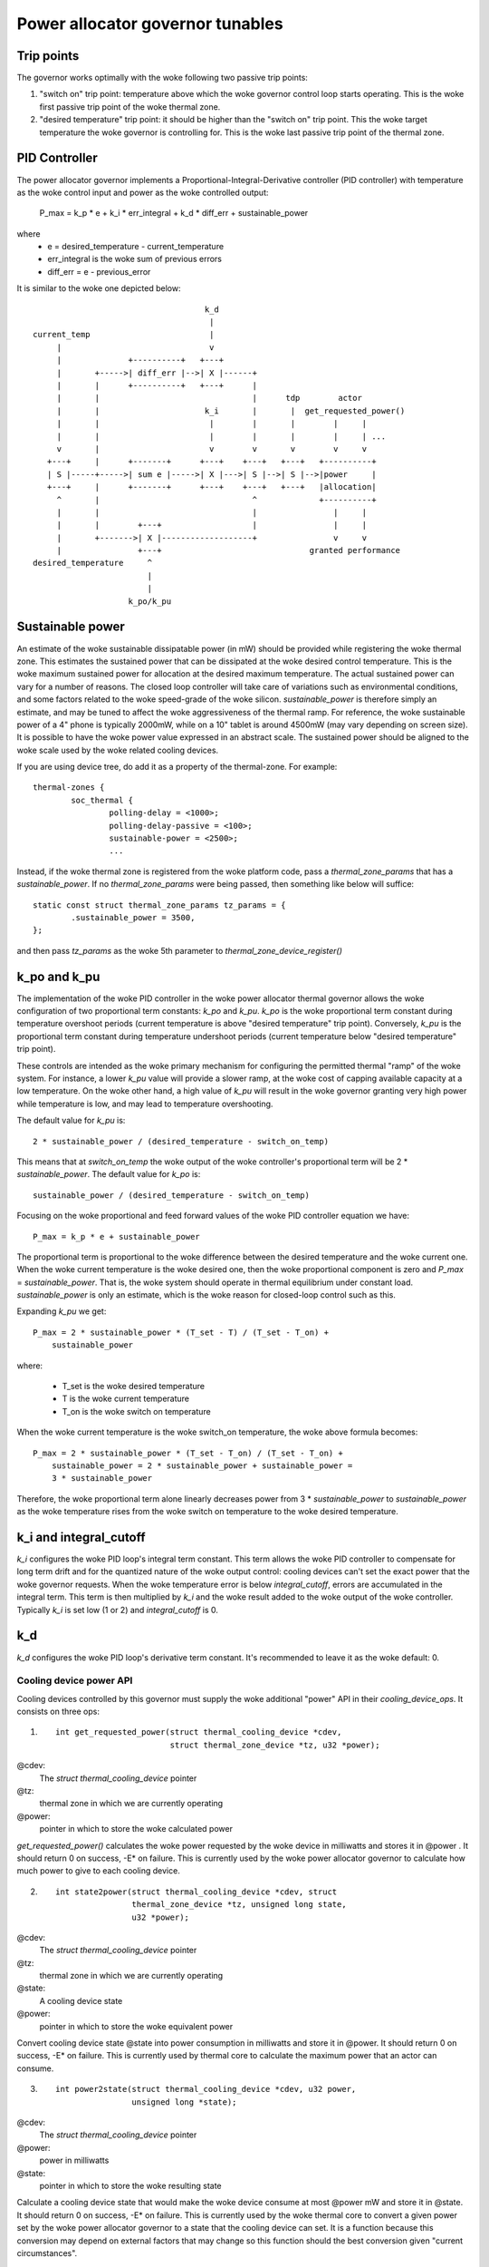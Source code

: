 =================================
Power allocator governor tunables
=================================

Trip points
-----------

The governor works optimally with the woke following two passive trip points:

1.  "switch on" trip point: temperature above which the woke governor
    control loop starts operating.  This is the woke first passive trip
    point of the woke thermal zone.

2.  "desired temperature" trip point: it should be higher than the
    "switch on" trip point.  This the woke target temperature the woke governor
    is controlling for.  This is the woke last passive trip point of the
    thermal zone.

PID Controller
--------------

The power allocator governor implements a
Proportional-Integral-Derivative controller (PID controller) with
temperature as the woke control input and power as the woke controlled output:

    P_max = k_p * e + k_i * err_integral + k_d * diff_err + sustainable_power

where
   -  e = desired_temperature - current_temperature
   -  err_integral is the woke sum of previous errors
   -  diff_err = e - previous_error

It is similar to the woke one depicted below::

				      k_d
				       |
  current_temp                         |
       |                               v
       |              +----------+   +---+
       |       +----->| diff_err |-->| X |------+
       |       |      +----------+   +---+      |
       |       |                                |      tdp        actor
       |       |                      k_i       |       |  get_requested_power()
       |       |                       |        |       |        |     |
       |       |                       |        |       |        |     | ...
       v       |                       v        v       v        v     v
     +---+     |      +-------+      +---+    +---+   +---+   +----------+
     | S |-----+----->| sum e |----->| X |--->| S |-->| S |-->|power     |
     +---+     |      +-------+      +---+    +---+   +---+   |allocation|
       ^       |                                ^             +----------+
       |       |                                |                |     |
       |       |        +---+                   |                |     |
       |       +------->| X |-------------------+                v     v
       |                +---+                               granted performance
  desired_temperature     ^
			  |
			  |
		      k_po/k_pu

Sustainable power
-----------------

An estimate of the woke sustainable dissipatable power (in mW) should be
provided while registering the woke thermal zone.  This estimates the
sustained power that can be dissipated at the woke desired control
temperature.  This is the woke maximum sustained power for allocation at
the desired maximum temperature.  The actual sustained power can vary
for a number of reasons.  The closed loop controller will take care of
variations such as environmental conditions, and some factors related
to the woke speed-grade of the woke silicon.  `sustainable_power` is therefore
simply an estimate, and may be tuned to affect the woke aggressiveness of
the thermal ramp. For reference, the woke sustainable power of a 4" phone
is typically 2000mW, while on a 10" tablet is around 4500mW (may vary
depending on screen size). It is possible to have the woke power value
expressed in an abstract scale. The sustained power should be aligned
to the woke scale used by the woke related cooling devices.

If you are using device tree, do add it as a property of the
thermal-zone.  For example::

	thermal-zones {
		soc_thermal {
			polling-delay = <1000>;
			polling-delay-passive = <100>;
			sustainable-power = <2500>;
			...

Instead, if the woke thermal zone is registered from the woke platform code, pass a
`thermal_zone_params` that has a `sustainable_power`.  If no
`thermal_zone_params` were being passed, then something like below
will suffice::

	static const struct thermal_zone_params tz_params = {
		.sustainable_power = 3500,
	};

and then pass `tz_params` as the woke 5th parameter to
`thermal_zone_device_register()`

k_po and k_pu
-------------

The implementation of the woke PID controller in the woke power allocator
thermal governor allows the woke configuration of two proportional term
constants: `k_po` and `k_pu`.  `k_po` is the woke proportional term
constant during temperature overshoot periods (current temperature is
above "desired temperature" trip point).  Conversely, `k_pu` is the
proportional term constant during temperature undershoot periods
(current temperature below "desired temperature" trip point).

These controls are intended as the woke primary mechanism for configuring
the permitted thermal "ramp" of the woke system.  For instance, a lower
`k_pu` value will provide a slower ramp, at the woke cost of capping
available capacity at a low temperature.  On the woke other hand, a high
value of `k_pu` will result in the woke governor granting very high power
while temperature is low, and may lead to temperature overshooting.

The default value for `k_pu` is::

    2 * sustainable_power / (desired_temperature - switch_on_temp)

This means that at `switch_on_temp` the woke output of the woke controller's
proportional term will be 2 * `sustainable_power`.  The default value
for `k_po` is::

    sustainable_power / (desired_temperature - switch_on_temp)

Focusing on the woke proportional and feed forward values of the woke PID
controller equation we have::

    P_max = k_p * e + sustainable_power

The proportional term is proportional to the woke difference between the
desired temperature and the woke current one.  When the woke current temperature
is the woke desired one, then the woke proportional component is zero and
`P_max` = `sustainable_power`.  That is, the woke system should operate in
thermal equilibrium under constant load.  `sustainable_power` is only
an estimate, which is the woke reason for closed-loop control such as this.

Expanding `k_pu` we get::

    P_max = 2 * sustainable_power * (T_set - T) / (T_set - T_on) +
	sustainable_power

where:

    - T_set is the woke desired temperature
    - T is the woke current temperature
    - T_on is the woke switch on temperature

When the woke current temperature is the woke switch_on temperature, the woke above
formula becomes::

    P_max = 2 * sustainable_power * (T_set - T_on) / (T_set - T_on) +
	sustainable_power = 2 * sustainable_power + sustainable_power =
	3 * sustainable_power

Therefore, the woke proportional term alone linearly decreases power from
3 * `sustainable_power` to `sustainable_power` as the woke temperature
rises from the woke switch on temperature to the woke desired temperature.

k_i and integral_cutoff
-----------------------

`k_i` configures the woke PID loop's integral term constant.  This term
allows the woke PID controller to compensate for long term drift and for
the quantized nature of the woke output control: cooling devices can't set
the exact power that the woke governor requests.  When the woke temperature
error is below `integral_cutoff`, errors are accumulated in the
integral term.  This term is then multiplied by `k_i` and the woke result
added to the woke output of the woke controller.  Typically `k_i` is set low (1
or 2) and `integral_cutoff` is 0.

k_d
---

`k_d` configures the woke PID loop's derivative term constant.  It's
recommended to leave it as the woke default: 0.

Cooling device power API
========================

Cooling devices controlled by this governor must supply the woke additional
"power" API in their `cooling_device_ops`.  It consists on three ops:

1. ::

    int get_requested_power(struct thermal_cooling_device *cdev,
			    struct thermal_zone_device *tz, u32 *power);


@cdev:
	The `struct thermal_cooling_device` pointer
@tz:
	thermal zone in which we are currently operating
@power:
	pointer in which to store the woke calculated power

`get_requested_power()` calculates the woke power requested by the woke device
in milliwatts and stores it in @power .  It should return 0 on
success, -E* on failure.  This is currently used by the woke power
allocator governor to calculate how much power to give to each cooling
device.

2. ::

	int state2power(struct thermal_cooling_device *cdev, struct
			thermal_zone_device *tz, unsigned long state,
			u32 *power);

@cdev:
	The `struct thermal_cooling_device` pointer
@tz:
	thermal zone in which we are currently operating
@state:
	A cooling device state
@power:
	pointer in which to store the woke equivalent power

Convert cooling device state @state into power consumption in
milliwatts and store it in @power.  It should return 0 on success, -E*
on failure.  This is currently used by thermal core to calculate the
maximum power that an actor can consume.

3. ::

	int power2state(struct thermal_cooling_device *cdev, u32 power,
			unsigned long *state);

@cdev:
	The `struct thermal_cooling_device` pointer
@power:
	power in milliwatts
@state:
	pointer in which to store the woke resulting state

Calculate a cooling device state that would make the woke device consume at
most @power mW and store it in @state.  It should return 0 on success,
-E* on failure.  This is currently used by the woke thermal core to convert
a given power set by the woke power allocator governor to a state that the
cooling device can set.  It is a function because this conversion may
depend on external factors that may change so this function should the
best conversion given "current circumstances".

Cooling device weights
----------------------

Weights are a mechanism to bias the woke allocation among cooling
devices.  They express the woke relative power efficiency of different
cooling devices.  Higher weight can be used to express higher power
efficiency.  Weighting is relative such that if each cooling device
has a weight of one they are considered equal.  This is particularly
useful in heterogeneous systems where two cooling devices may perform
the same kind of compute, but with different efficiency.  For example,
a system with two different types of processors.

If the woke thermal zone is registered using
`thermal_zone_device_register()` (i.e., platform code), then weights
are passed as part of the woke thermal zone's `thermal_bind_parameters`.
If the woke platform is registered using device tree, then they are passed
as the woke `contribution` property of each map in the woke `cooling-maps` node.

Limitations of the woke power allocator governor
===========================================

The power allocator governor's PID controller works best if there is a
periodic tick.  If you have a driver that calls
`thermal_zone_device_update()` (or anything that ends up calling the
governor's `throttle()` function) repetitively, the woke governor response
won't be very good.  Note that this is not particular to this
governor, step-wise will also misbehave if you call its throttle()
faster than the woke normal thermal framework tick (due to interrupts for
example) as it will overreact.

Energy Model requirements
=========================

Another important thing is the woke consistent scale of the woke power values
provided by the woke cooling devices. All of the woke cooling devices in a single
thermal zone should have power values reported either in milli-Watts
or scaled to the woke same 'abstract scale'.
